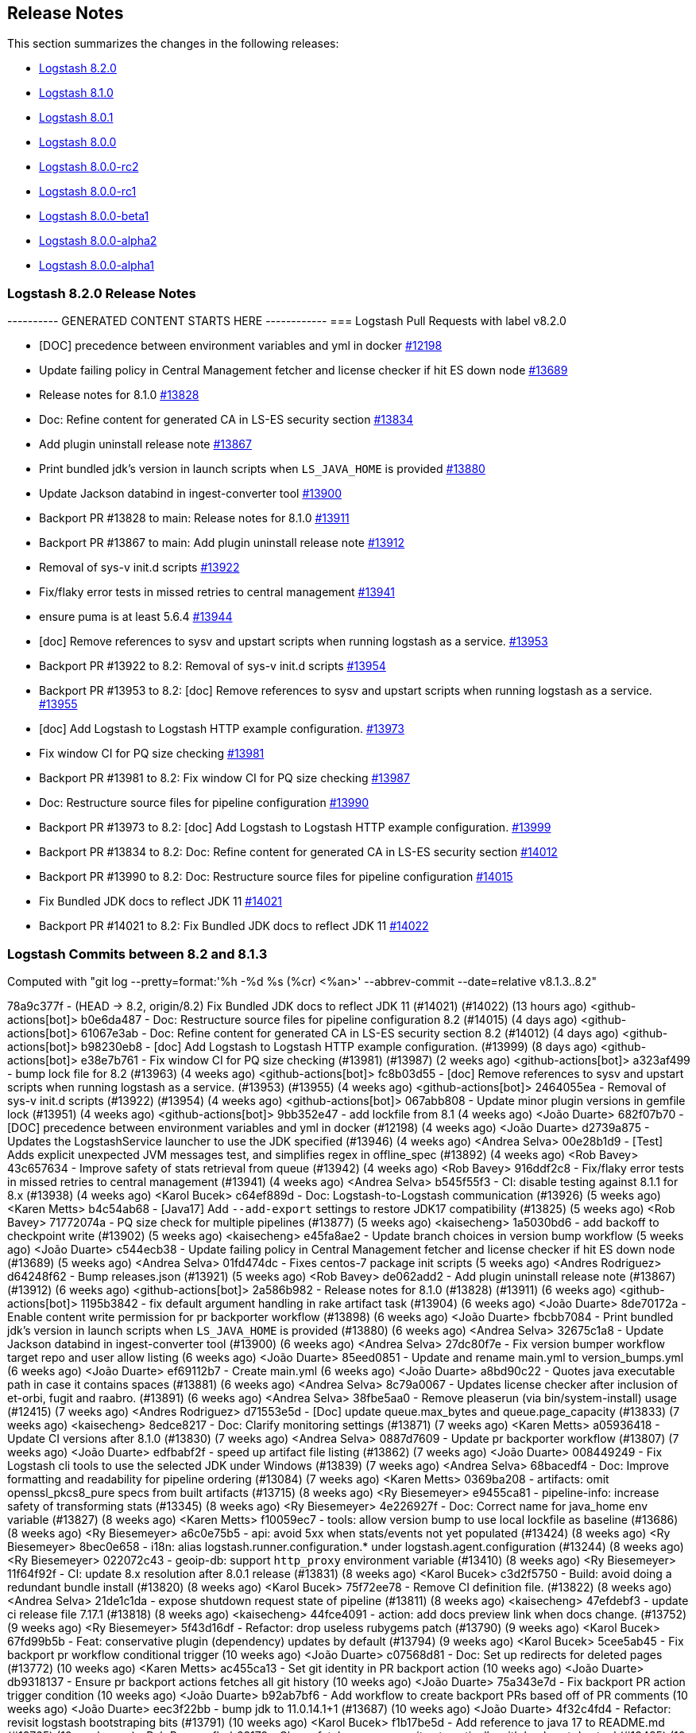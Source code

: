 [[releasenotes]]
== Release Notes

This section summarizes the changes in the following releases:

* <<logstash-8-2-0,Logstash 8.2.0>>
* <<logstash-8-1-0,Logstash 8.1.0>>
* <<logstash-8-0-1,Logstash 8.0.1>>
* <<logstash-8-0-0,Logstash 8.0.0>>
* <<logstash-8-0-0-rc2,Logstash 8.0.0-rc2>>
* <<logstash-8-0-0-rc1,Logstash 8.0.0-rc1>>
* <<logstash-8-0-0-beta1,Logstash 8.0.0-beta1>>
* <<logstash-8-0-0-alpha2,Logstash 8.0.0-alpha2>>
* <<logstash-8-0-0-alpha1,Logstash 8.0.0-alpha1>>

[[logstash-8-2-0]]
=== Logstash 8.2.0 Release Notes

---------- GENERATED CONTENT STARTS HERE ------------
=== Logstash Pull Requests with label v8.2.0

* [DOC] precedence between environment variables and yml in docker https://github.com/elastic/logstash/pull/12198[#12198]
* Update failing policy in Central Management fetcher and license checker if hit ES down node https://github.com/elastic/logstash/pull/13689[#13689]
* Release notes for 8.1.0 https://github.com/elastic/logstash/pull/13828[#13828]
* Doc: Refine content for generated CA in LS-ES security section https://github.com/elastic/logstash/pull/13834[#13834]
* Add plugin uninstall release note https://github.com/elastic/logstash/pull/13867[#13867]
* Print bundled jdk's version in launch scripts when `LS_JAVA_HOME` is provided https://github.com/elastic/logstash/pull/13880[#13880]
* Update Jackson databind in ingest-converter tool https://github.com/elastic/logstash/pull/13900[#13900]
* Backport PR #13828 to main: Release notes for 8.1.0 https://github.com/elastic/logstash/pull/13911[#13911]
* Backport PR #13867 to main: Add plugin uninstall release note https://github.com/elastic/logstash/pull/13912[#13912]
* Removal of sys-v init.d scripts https://github.com/elastic/logstash/pull/13922[#13922]
* Fix/flaky error tests in missed retries to central management https://github.com/elastic/logstash/pull/13941[#13941]
* ensure puma is at least 5.6.4 https://github.com/elastic/logstash/pull/13944[#13944]
* [doc] Remove references to sysv and upstart scripts when running logstash as a service. https://github.com/elastic/logstash/pull/13953[#13953]
* Backport PR #13922 to 8.2: Removal of sys-v init.d scripts https://github.com/elastic/logstash/pull/13954[#13954]
* Backport PR #13953 to 8.2: [doc] Remove references to sysv and upstart scripts when running logstash as a service. https://github.com/elastic/logstash/pull/13955[#13955]
* [doc] Add Logstash to Logstash HTTP example configuration. https://github.com/elastic/logstash/pull/13973[#13973]
* Fix window CI for PQ size checking https://github.com/elastic/logstash/pull/13981[#13981]
* Backport PR #13981 to 8.2: Fix window CI for PQ size checking https://github.com/elastic/logstash/pull/13987[#13987]
* Doc: Restructure source files for pipeline configuration https://github.com/elastic/logstash/pull/13990[#13990]
* Backport PR #13973 to 8.2: [doc] Add Logstash to Logstash HTTP example configuration. https://github.com/elastic/logstash/pull/13999[#13999]
* Backport PR #13834 to 8.2: Doc: Refine content for generated CA in LS-ES security section https://github.com/elastic/logstash/pull/14012[#14012]
* Backport PR #13990 to 8.2: Doc: Restructure source files for pipeline configuration https://github.com/elastic/logstash/pull/14015[#14015]
* Fix Bundled JDK docs to reflect JDK 11 https://github.com/elastic/logstash/pull/14021[#14021]
* Backport PR #14021 to 8.2: Fix Bundled JDK docs to reflect JDK 11 https://github.com/elastic/logstash/pull/14022[#14022]

=== Logstash Commits between 8.2 and 8.1.3

Computed with "git log --pretty=format:'%h -%d %s (%cr) <%an>' --abbrev-commit --date=relative v8.1.3..8.2"

78a9c377f - (HEAD -> 8.2, origin/8.2) Fix Bundled JDK docs to reflect JDK 11 (#14021) (#14022) (13 hours ago) <github-actions[bot]>
b0e6da487 - Doc: Restructure source files for pipeline configuration 8.2 (#14015) (4 days ago) <github-actions[bot]>
61067e3ab - Doc: Refine content for generated CA in LS-ES security section 8.2 (#14012) (4 days ago) <github-actions[bot]>
b98230eb8 - [doc] Add Logstash to Logstash HTTP example configuration. (#13999) (8 days ago) <github-actions[bot]>
e38e7b761 - Fix window CI for PQ size checking (#13981) (#13987) (2 weeks ago) <github-actions[bot]>
a323af499 - bump lock file for 8.2 (#13963) (4 weeks ago) <github-actions[bot]>
fc8b03d55 - [doc] Remove references to sysv and upstart scripts when running logstash as a service. (#13953) (#13955) (4 weeks ago) <github-actions[bot]>
2464055ea - Removal of sys-v init.d scripts (#13922) (#13954) (4 weeks ago) <github-actions[bot]>
067abb808 - Update minor plugin versions in gemfile lock (#13951) (4 weeks ago) <github-actions[bot]>
9bb352e47 - add lockfile from 8.1 (4 weeks ago) <João Duarte>
682f07b70 - [DOC] precedence between environment variables and yml in docker (#12198) (4 weeks ago) <João Duarte>
d2739a875 - Updates the LogstashService launcher to use the JDK specified (#13946) (4 weeks ago) <Andrea Selva>
00e28b1d9 - [Test] Adds explicit unexpected JVM messages test, and simplifies regex in offline_spec (#13892) (4 weeks ago) <Rob Bavey>
43c657634 - Improve safety of stats retrieval from queue (#13942) (4 weeks ago) <Rob Bavey>
916ddf2c8 - Fix/flaky error tests in missed retries to central management (#13941) (4 weeks ago) <Andrea Selva>
b545f55f3 - CI: disable testing against 8.1.1 for 8.x (#13938) (4 weeks ago) <Karol Bucek>
c64ef889d - Doc: Logstash-to-Logstash communication  (#13926) (5 weeks ago) <Karen Metts>
b4c54ab68 - [Java17] Add `--add-export` settings to restore JDK17 compatibility (#13825) (5 weeks ago) <Rob Bavey>
71772074a - PQ size check for multiple pipelines (#13877) (5 weeks ago) <kaisecheng>
1a5030bd6 - add backoff to checkpoint write (#13902) (5 weeks ago) <kaisecheng>
e45fa8ae2 - Update branch choices in version bump workflow (5 weeks ago) <João Duarte>
c544ecb38 - Update failing policy in Central Management fetcher and license checker if hit ES down node (#13689) (5 weeks ago) <Andrea Selva>
01fd474dc - Fixes centos-7 package init scripts (5 weeks ago) <Andres Rodriguez>
d64248f62 - Bump releases.json (#13921) (5 weeks ago) <Rob Bavey>
de062add2 - Add plugin uninstall release note (#13867) (#13912) (6 weeks ago) <github-actions[bot]>
2a586b982 - Release notes for 8.1.0 (#13828) (#13911) (6 weeks ago) <github-actions[bot]>
1195b3842 - fix default argument handling in rake artifact task (#13904) (6 weeks ago) <João Duarte>
8de70172a - Enable content write permission for pr backporter workflow (#13898) (6 weeks ago) <João Duarte>
fbcbb7084 - Print bundled jdk's version in launch scripts when `LS_JAVA_HOME` is provided (#13880) (6 weeks ago) <Andrea Selva>
32675c1a8 - Update Jackson databind in ingest-converter tool (#13900) (6 weeks ago) <Andrea Selva>
27dc80f7e - Fix version bumper workflow target repo and user allow listing (6 weeks ago) <João Duarte>
85eed0851 - Update and rename main.yml to version_bumps.yml (6 weeks ago) <João Duarte>
ef69112b7 - Create main.yml (6 weeks ago) <João Duarte>
a8bd90c22 - Quotes java executable path in case it contains spaces (#13881) (6 weeks ago) <Andrea Selva>
8c79a0067 - Updates license checker after inclusion of et-orbi, fugit and raabro. (#13891) (6 weeks ago) <Andrea Selva>
38fbe5aa0 - Remove pleaserun (via bin/system-install) usage (#12415) (7 weeks ago) <Andres Rodriguez>
d71553e5d - [Doc] update queue.max_bytes and queue.page_capacity (#13833) (7 weeks ago) <kaisecheng>
8edce8217 - Doc: Clarify monitoring settings (#13871) (7 weeks ago) <Karen Metts>
a05936418 - Update CI versions after 8.1.0 (#13830) (7 weeks ago) <Andrea Selva>
0887d7609 - Update pr backporter workflow (#13807) (7 weeks ago) <João Duarte>
edfbabf2f - speed up artifact file listing (#13862) (7 weeks ago) <João Duarte>
008449249 - Fix Logstash cli tools to use the selected JDK under Windows (#13839) (7 weeks ago) <Andrea Selva>
68bacedf4 - Doc: Improve formatting and readability for pipeline ordering (#13084) (7 weeks ago) <Karen Metts>
0369ba208 - artifacts: omit openssl_pkcs8_pure specs from built artifacts (#13715) (8 weeks ago) <Ry Biesemeyer>
e9455ca81 - pipeline-info: increase safety of transforming stats (#13345) (8 weeks ago) <Ry Biesemeyer>
4e226927f - Doc: Correct name for java_home env variable (#13827) (8 weeks ago) <Karen Metts>
f10059ec7 - tools: allow version bump to use local lockfile as baseline (#13686) (8 weeks ago) <Ry Biesemeyer>
a6c0e75b5 - api: avoid 5xx when stats/events not yet populated (#13424) (8 weeks ago) <Ry Biesemeyer>
8bec0e658 - i18n: alias logstash.runner.configuration.* under logstash.agent.configuration (#13244) (8 weeks ago) <Ry Biesemeyer>
022072c43 - geoip-db: support `http_proxy` environment variable (#13410) (8 weeks ago) <Ry Biesemeyer>
11f64f92f - CI: update 8.x resolution after 8.0.1 release (#13831) (8 weeks ago) <Karol Bucek>
c3d2f5750 - Build: avoid doing a redundant bundle install (#13820) (8 weeks ago) <Karol Bucek>
75f72ee78 - Remove CI definition file. (#13822) (8 weeks ago) <Andrea Selva>
21de1c1da - expose shutdown request state of pipeline (#13811) (8 weeks ago) <kaisecheng>
47efdebf3 - update ci release file 7.17.1 (#13818) (8 weeks ago) <kaisecheng>
44fce4091 - action: add docs preview link when docs change. (#13752) (9 weeks ago) <Ry Biesemeyer>
5f43d16df - Refactor: drop useless rubygems patch (#13790) (9 weeks ago) <Karol Bucek>
67fd99b5b - Feat: conservative plugin (dependency) updates by default (#13794) (9 weeks ago) <Karol Bucek>
5cee5ab45 - Fix backport pr workflow conditional trigger (10 weeks ago) <João Duarte>
c07568d81 - Doc: Set up redirects for deleted pages (#13772) (10 weeks ago) <Karen Metts>
ac455ca13 - Set git identity in PR backport action (10 weeks ago) <João Duarte>
db9318137 - Ensure pr backport actions fetches all git history (10 weeks ago) <João Duarte>
75a343e7d - Fix backport PR action trigger condition (10 weeks ago) <João Duarte>
b92ab7bf6 - Add workflow to create backport PRs based off of PR comments (10 weeks ago) <João Duarte>
eec3f22bb - bump jdk to 11.0.14.1+1 (#13687) (10 weeks ago) <João Duarte>
4f32c4fd4 - Refactor: revisit logstash bootstraping bits (#13791) (10 weeks ago) <Karol Bucek>
f1b17be5d - Add reference to java 17 to README.md (#13765) (10 weeks ago) <Rob Bavey>
fbeb63179 - Chore: fetch merge commit automatically with backport dev tool (#13485) (10 weeks ago) <Karol Bucek>
07068ae04 - Deps: pin sinatra due (2.2.0) incompatibilities (#13784) (10 weeks ago) <Karol Bucek>
90a85e1cd - Doc:Update qa readme with BUILD_JAVA_HOME setting info (#11985) (10 weeks ago) <Karen Metts>
b4e213b31 - fix pqrepair log4j setting (#13726) (2 months ago) <kaisecheng>
aceb682f1 - Unpin bundler, fix gem installer tests (#13762) (2 months ago) <Rob Bavey>
e38b25ced - handle fully acked 0 byte PQ pages (#13692) (3 months ago) <kaisecheng>
21adc90dd - Update ci/logstash_releases.json after 8.0.0 release (#13758) (3 months ago) <Andrea Selva>
6313da290 - Doc Forwardport 8.0 release notes to main (#13750) (3 months ago) <Karen Metts>
a15c9771c - Pin bundler to 2.3.6 to fix builder (#13753) (3 months ago) <Rob Bavey>
e9e7838d8 - Docs remove homebrew (#13747) (3 months ago) <Ry Biesemeyer>
04d99b938 - Doc: Update upgrade info for 8.0 in main (#13705) (3 months ago) <Karen Metts>
330b28eb9 - [Test] Fix acceptance tests to deal with Java 8 removal (#13728) (3 months ago) <Rob Bavey>
30b9ad884 - Update the Upgrading Using a Direct Download guide section. (#13684) (3 months ago) <Andrea Selva>
999b6750d - Doc: Remove links to beats 7.x content (#13736) (3 months ago) <Karen Metts>
81dcdc6de - Doc: Replace short link with full link (#13735) (3 months ago) <Karen Metts>
d8f4784d6 - Publish CPU percentage also non Unix systems (#13727) (3 months ago) <Andrea Selva>
7748182a9 - pqcheck pqrepair handle .tmp checkpoint (#13721) (3 months ago) <kaisecheng>
60af28a0f - update google java format dependency (#13700) (3 months ago) <João Duarte>
11e509401 - Update logstash-releases.json after 8.0.0-rc2 (#13722) (3 months ago) <Andrea Selva>
3edef1e48 - Doc: Expand breaking changes (#13693) (3 months ago) <Karen Metts>
df0aee71e - bump version to 8.2.0 (#13720) (3 months ago) <Andres Rodriguez>
7e582e3db - Update add_to_projects_beta.yml (3 months ago) <Andres Rodriguez>
6ab6c18ae - Update add_to_projects_beta.yml (3 months ago) <Andres Rodriguez>
33419c672 - Update add_to_projects_beta.yml (3 months ago) <Andres Rodriguez>
775c353ec - Update add_to_projects_beta.yml (3 months ago) <Andres Rodriguez>
259bf4837 - Update add_to_projects_beta.yml (3 months ago) <Andres Rodriguez>
dfa3a3c7e - Update add_to_projects_beta.yml (3 months ago) <Andres Rodriguez>
ed2891529 - Update add_to_projects_beta.yml (3 months ago) <Andres Rodriguez>
22f6e0e28 - Update add_to_projects_beta.yml (3 months ago) <Andres Rodriguez>
714db7641 - Update add_to_projects_beta.yml (3 months ago) <Andres Rodriguez>
a501da6cf - Update add_to_projects_beta.yml (3 months ago) <Andres Rodriguez>
08b9525e2 - Update add_to_projects_beta.yml (3 months ago) <Andres Rodriguez>
05b8ec8cd - Create add_to_projects_beta.yml (3 months ago) <Andres Rodriguez>

=== Logstash Plugin Release Changelogs ===
Computed from "git diff v8.1.3..8.2 *.release"
Changed plugin versions:
logstash-filter-http: 1.3.0 -> 1.4.0
logstash-filter-kv: 4.6.0 -> 4.7.0
logstash-input-beats: 6.2.6 -> 6.3.0
logstash-input-elasticsearch: 4.12.2 -> 4.12.3
logstash-input-http: 3.4.5 -> 3.5.0
logstash-input-http_poller: 5.2.1 -> 5.3.0
logstash-input-sqs: 3.2.0 -> 3.3.0
logstash-integration-kafka: 10.9.0 -> 10.10.0
logstash-mixin-http_client: 7.1.0 -> 7.2.0
logstash-output-http: 5.3.0 -> 5.5.0
---------- GENERATED CONTENT ENDS HERE ------------

==== Plugins

*Http Filter - 1.4.0*

* Feat: added ssl_supported_protocols option https://github.com/logstash-plugins/logstash-filter-http/pull/38[#38]
 

*Kv Filter - 4.7.0*

* Allow attaching multiple tags on failure. The `tag_on_failure` option now also supports an array of strings https://github.com/logstash-plugins/logstash-filter-kv/issues/92[#92]

*Beats Input - 6.3.0*

* Added support for TLSv1.3. https://github.com/logstash-plugins/logstash-input-beats/pull/447[#447]

*Elasticsearch Input - 4.12.3*

* Fix: update Elasticsearch Ruby client to correctly customize 'user-agent' headerhttps://github.com/logstash-plugins/logstash-input-elasticsearch/pull/171[#171]

*Http Input - 3.5.0*

* Feat: TLSv1.3 support https://github.com/logstash-plugins/logstash-input-http/pull/146[#146]

*Http_poller Input - 5.3.0*

* Feat: added ssl_supported_protocols option https://github.com/logstash-plugins/logstash-input-http_poller/pull/133[#133]

*Sqs Input - 3.3.0*

* Feature: Add `additional_settings` option to fine-grain configuration of AWS client https://github.com/logstash-plugins/logstash-input-sqs/pull/61[#61]

*Kafka Integration - 10.10.0*

* Added config setting to enable 'zstd' compression in the Kafka output https://github.com/logstash-plugins/logstash-integration-kafka/pull/112[#112]

*Http_client Mixin - 7.2.0*

* Feat: add `ssl_supported_protocols` option https://github.com/logstash-plugins/logstash-mixin-http_client/pull/40[#40] 

*Http Output - 5.5.0*

* Feat: added `ssl_supported_protocols` option https://github.com/logstash-plugins/logstash-output-http/pull/131[#131]

* Fix retry indefinitely in termination process. This feature requires Logstash 8.1 https://github.com/logstash-plugins/logstash-output-http/pull/129[#129]
* Docs: Add retry policy description https://github.com/logstash-plugins/logstash-output-http/pull/130[#130]

* Introduce retryable unknown exceptions for "connection reset by peer" and "timeout" https://github.com/logstash-plugins/logstash-output-http/pull/127[#127]


[[logstash-8-1-0]]
=== Logstash 8.1.0 Release Notes

[[known-issue-8-1-0]]
==== Known issue

Uninstalling a plugin using `bin/logtash-plugin uninstall` may
result in an error:

```
Gem::LoadError: You have already activated jruby-openssl 0.12.2, but your Gemfile requires jruby-openssl 0.12.1. Prepending `bundle exec` to your command may solve this.
```

Logstash should still run, and other plugin operations, such as `update` and `install`, should work as expected.

NOTE: The `bin/logstash-plugin list` command may fail with the same error after a failed uninstallation.

**Resolution**

A successful plugin `update` will resolve this issue, and allow subsequent `uninstall` and `list` operations to
work without issue.

The `filter-dissect` plugin has recent changes available for update. 
Running `bin/logstash-plugin update logstash-filter-dissect` should mitigate this issue.


==== Logstash core 

No user-facing changes in Logstash core.

==== Plugins

*Http Filter - 1.3.0*

* Feat: support ssl_verification_mode option https://github.com/logstash-plugins/logstash-filter-http/pull/37[#37]

*Kv Filter - 4.6.0*

* Added `allow_empty_values` option https://github.com/logstash-plugins/logstash-filter-kv/pull/72[#72]

*Http_poller Input - 5.2.0*

* Feat: support ssl_verification_mode option https://github.com/logstash-plugins/logstash-input-http_poller/pull/131[#131]

*Sqs Input - 3.2.0*

* Feature: Add `queue_owner_aws_account_id` parameter for cross-account queues https://github.com/logstash-plugins/logstash-input-sqs/pull/60[#60]

*Elastic_enterprise_search Integration - 2.2.1*

* Fix, change implementation of connectivity check method to be compatible with version `v8.0+` of Workplace Search https://github.com/logstash-plugins/logstash-integration-elastic_enterprise_search/pull/16[#16] 

* Feature, switch the connection library to elastic-enterprise-search https://github.com/logstash-plugins/logstash-integration-elastic_enterprise_search/pull/3[#3]
* [DOC] Added required parameters to Workplace Search example snippet and describe little better what's expected in url parameter https://github.com/logstash-plugins/logstash-integration-elastic_enterprise_search/pull/11[#11]

*Http_client Mixin - 7.1.0*

* Feat: add `ssl_verification_mode` https://github.com/logstash-plugins/logstash-mixin-http_client/pull/39[#39] 

*Http Output - 5.3.0*

* Feat: support ssl_verification_mode option https://github.com/logstash-plugins/logstash-output-http/pull/126[#126]

[[logstash-8-0-1]]
=== Logstash 8.0.1 Release Notes

[[notable-8.0.1]]
==== Notable issues fixed

* Fixed monitoring incompatibility on Windows where the CPU metric was not available.
https://github.com/elastic/logstash/pull/13727[#13727]

* Recently, users running `bin/logstash-plugin` to install or update plugins stumbled upon an issue that would prevent
Logstash from starting due a third-party dependency update. The dependency was pinned to an older version.
https://github.com/elastic/logstash/issues/13777[#13777]

* Logstash startup and the `pqrepair`/`pqcheck` tools have been improved to handle corrupted files in case of an
unexpected shutdown. https://github.com/elastic/logstash/pull/13692[#13692] https://github.com/elastic/logstash/pull/13721[#13721]

==== Plugins

*Dissect Filter - 1.2.5*

* Fix bad padding `->` suffix with delimiter https://github.com/logstash-plugins/logstash-filter-dissect/pull/84[#84]

*Elasticsearch Filter - 3.11.1*

*  Fix: hosts => "es_host:port" regression https://github.com/logstash-plugins/logstash-filter-elasticsearch/pull/156[#156]

*Beats Input - 6.2.6*

* Update guidance regarding the private key format and encoding https://github.com/logstash-plugins/logstash-input-beats/pull/445[#445]

*Dead_letter_queue Input - 1.1.10*

* Fix, avoid Logstash crash on shutdown if DLQ files weren't created https://github.com/logstash-plugins/logstash-input-dead_letter_queue/pull/33[#33]
* Fix `@metadata` get overwritten by reestablishing metadata that stored in DLQ https://github.com/logstash-plugins/logstash-input-dead_letter_queue/pull/34[#34]

*Tcp Input - 6.2.7*

* Build: skip shadowing jar dependencies https://github.com/logstash-plugins/logstash-input-tcp/pull/187[#187]
** plugin no longer shadows dependencies into its *logstash-input-tcp.jar*
** log4j-api is now a provided dependency and is no longer packaged with the plugin

*Jdbc Integration - 5.2.3*

* Performance: avoid contention on scheduler execution https://github.com/logstash-plugins/logstash-integration-jdbc/pull/103[#103]

*Tcp Output - 6.0.1*

* Fixed logging fail retry to stdout https://github.com/logstash-plugins/logstash-output-tcp/pull/43[#43]
* Fixed to use `reconnect_interval` when establish a connection

[[logstash-8-0-0]]
=== Logstash 8.0.0 Release Notes

The following list are changes in 8.0.0 as compared to 7.17.0, and combines release notes from the 8.0.0-alpha1, -alpha2, -beta1, -rc1 and -rc2 releases.

[[breaking-8.0.0]]
==== Breaking changes
* Many plugins can now be run in a mode that avoids implicit conflict with the Elastic Common Schema (ECS).
  This mode is controlled individually with each plugin’s ecs_compatibility option, which defaults to the value of the Logstash pipeline.ecs_compatibility setting.
  In Logstash 8, this compatibility mode will be on-by-default for all pipelines.
  If you wish to lock in a pipeline’s behavior from Logstash 7.x before upgrading to Logstash 8,
  you can set `pipeline.ecs_compatibility: disabled` to its definition in `pipelines.yml` (or globally in `logstash.yml`).
* Starting from Logstash 8.0, the minimum required version of Java to run Logstash is Java 11.
  By default, Logstash will run with the bundled JDK, which has been verified to work with each specific version of Logstash,
  and generally provides the best performance and reliability.
* Support for using `JAVA_HOME` to override the path to the JDK that Logstash runs with has been removed for this release.
  In the `8.x` release, users should set the value of `LS_JAVA_HOME` to the path of their preferred JDK if they
  wish to use a version other than the bundled JDK. The value of `JAVA_HOME` will be ignored.
* The Java Execution Engine has been the default engine since Logstash 7.0, and works with plugins written in either Ruby or Java.
  Removal of the Ruby Execution Engine will not affect the ability to run existing pipelines. https://github.com/elastic/logstash/pull/12517[#12517]
* We have added support for UTF-16 and other multi-byte-character when reading log files. https://github.com/elastic/logstash/pull/9702[#9702]
* Setting `config.field_reference.parser` has been removed.
  The Field Reference parser interprets references to fields in your pipelines and plugins.
  Its behavior was configurable in 6.x, and since 7.0 allowed only a single option: `strict`.
  8.0 no longer recognizes the setting, but maintains the same behavior as the `strict` setting.
  {ls} rejects ambiguous and illegal inputs as standard behavior. https://github.com/elastic/logstash/pull/12466[#12466]

For a more detailed view of these changes please check <<breaking-8.0>>.

[[features-8.0.0]]
==== New features and enhancements
* As processing times speed up, millisecond granularity is not always enough. Inbound data increasingly has sub-millisecond granularity timestamps.
  The pull request https://github.com/elastic/logstash/pull/12797[#12797] allows the internal mechanisms of
  Logstash that hold moment-in-time data - such as the Logstash Event, the Persistent Queue, the Dead Letter Queue and JSON encoding/decoding - to have nanosecond granularity.
* We have added another flag to the Benchmark CLI to allow passing a data file with previously captured data to the custom test case.
  This feature allows users to run the Benchmark CLI in a custom test case with a custom config and a custom dataset. https://github.com/elastic/logstash/pull/12437[#12437]

==== Plugins

Logstash 8.0.0 includes the same versions of all bundled plugins as Logstash 7.17.0.
If you upgrade to 7.17 before upgrading to 8.0 (as recommended), you won't see any changes to plugin versions.

*Clone Filter - 4.2.0*

* Added support for ECS v8 as alias for ECS v1 https://github.com/logstash-plugins/logstash-filter-clone/pull/27[#27]

*Geoip Filter - 7.2.11*

* Improved compatibility with the Elastic Common Schema https://github.com/logstash-plugins/logstash-filter-geoip/pull/206[#206]
** Added support for ECS's composite `region_iso_code` (`US-WA`), which _replaces_ the non-ECS `region_code` (`WA`) as a default field with City databases.
To get the stand-alone `region_code` in ECS mode, you must include it in the `fields` directive
** [DOC] Improve ECS-related documentation
* [DOC] Air-gapped environment requires both ASN and City databases https://github.com/logstash-plugins/logstash-filter-geoip/pull/204[#204]

*Http Filter - 1.2.1*

* Fix: do not set content-type if provided by user https://github.com/logstash-plugins/logstash-filter-http/pull/36[#36]
* Feat: improve ECS compatibility https://github.com/logstash-plugins/logstash-filter-http/pull/35[#35]
* Add support for PUT requests https://github.com/logstash-plugins/logstash-filter-http/pull/34[#34]

*Ruby Filter - 3.1.8*

* [DOC] Added doc to describe the option `tag_with_exception_message`https://github.com/logstash-plugins/logstash-filter-ruby/pull/62[#62]
* Fix SyntaxError handling so other pipelines can shut down gracefully https://github.com/logstash-plugins/logstash-filter-ruby/pull/64[#64]

*Useragent Filter - 3.3.3*

* Docs: mention added fields in 3.3 with a note https://github.com/logstash-plugins/logstash-filter-useragent/pull/78[#78]

*Exec Input - 3.4.0*

* Feat: adjust fields for ECS compatibility https://github.com/logstash-plugins/logstash-input-exec/pull/28[#28]
* Plugin will no longer override fields if they exist in the decoded payload (It no longer sets the `host` field if decoded from the command's output)

*Gelf Input - 3.3.1*

* Fix: safely coerce the value of `_@timestamp` to avoid crashing the plugin https://github.com/logstash-plugins/logstash-input-gelf/pull/67[#67]

*Generator Input - 3.1.0*

* Feat: adjusted fields for ECS compatibility https://github.com/logstash-plugins/logstash-input-generator/pull/22[#22]
* Fix: do not override the host field if it's present in the generator line (after decoding)
* Fix: codec flushing when closing input

*Imap Input - 3.2.0*

* Feat: ECS compatibility https://github.com/logstash-plugins/logstash-input-imap/pull/55[#55]
* added (optional) `headers_target` configuration option
* added (optional) `attachments_target` configuration option
* Fix: plugin should not close `$stdin`, while being stopped

*Jms Input - 3.2.1*

* Fix: improve compatibility with MessageConsumer implementations https://github.com/logstash-plugins/logstash-input-jms/pull/51[#51],
such as IBM MQ.
* Test: Fix test failures due to ECS compatibility default changes in `8.x` of logstash https://github.com/logstash-plugins/logstash-input-jms/pull/53[#53]
* Feat: event_factory support + targets to aid ECS https://github.com/logstash-plugins/logstash-input-jms/pull/49[#49]
* Fix: when configured to add JMS headers to the event, headers whose value is not set no longer result in nil entries on the event
* Fix: when adding the `jms_reply_to` header to an event, a string representation is set instead of an opaque object.

*Pipe Input - 3.1.0*

*  Feat: adjust fields for ECS compatibility https://github.com/logstash-plugins/logstash-input-pipe/pull/19[#19]

*S3 Input - 3.8.3*

* Fix missing `metadata` and `type` of the last event https://github.com/logstash-plugins/logstash-input-s3/pull/223[#223]
* Refactor: read sincedb time once per bucket listing https://github.com/logstash-plugins/logstash-input-s3/pull/233[#233]

*Snmp Input - 1.3.1*

* Refactor: handle no response(s) wout error logging https://github.com/logstash-plugins/logstash-input-snmp/pull/105[#105]
* Feat: ECS compliance + optional target https://github.com/logstash-plugins/logstash-input-snmp/pull/99[#99]
* Internal: update to Gradle 7 https://github.com/logstash-plugins/logstash-input-snmp/pull/102[#102]

*Snmptrap Input - 3.1.0*

* Feat: ecs_compatiblity support + (optional) target https://github.com/logstash-plugins/logstash-input-snmptrap/pull/37[#37]

*Syslog Input - 3.6.0*

* Add support for ECS v8 as alias to v1 implementation https://github.com/logstash-plugins/logstash-input-syslog/pull/68[#68]

*Twitter Input - 4.1.0*

* Feat: optional target + ecs_compatibility https://github.com/logstash-plugins/logstash-input-twitter/pull/72[#72]

*Unix Input - 3.1.1*

* Fix: unable to stop plugin (on LS 6.x) https://github.com/logstash-plugins/logstash-input-unix/pull/29[#29]
* Refactor: plugin internals got reviewed for `data_timeout => ...` to work reliably
* Feat: adjust fields for ECS compatibility https://github.com/logstash-plugins/logstash-input-unix/pull/28[#28]

*Jdbc Integration - 5.2.2*

* Feat: name scheduler threads + redirect error logging https://github.com/logstash-plugins/logstash-integration-jdbc/pull/102[#102]
* Refactor: isolate paginated normal statement algorithm in a separate handler https://github.com/logstash-plugins/logstash-integration-jdbc/pull/101[#101]
* Added `jdbc_paging_mode` option to choose if use `explicit` pagination in statements and avoid the initial count
query or use `auto` to delegate to the underlying library https://github.com/logstash-plugins/logstash-integration-jdbc/pull/95[#95]
* Several improvements to Java driver loading
** Refactor: to explicit Java (driver) class name loading https://github.com/logstash-plugins/logstash-integration-jdbc/pull/96[#96].
The change is expected to provide a more robust fix for the driver loading issue https://github.com/logstash-plugins/logstash-integration-jdbc/issues/83[#83].

    NOTE: A fatal driver error will no longer keep reloading the pipeline and now leads to a system exit.

** Fix: regression due returning the Java driver class https://github.com/logstash-plugins/logstash-integration-jdbc/pull/98[#98]

*Kafka Integration - 10.9.0*

* Refactor: leverage codec when using schema registry
Previously using `schema_registry_url` parsed the payload as JSON even if `codec => 'plain'` was explicitly set, this is no longer the case.
https://github.com/logstash-plugins/logstash-integration-kafka/pull/106[#106]

*Cloudwatch Output - 3.0.10*

* Fix: an old undefined method error which would surface with load (as queue fills up)
* Deps: unpin rufus scheduler https://github.com/logstash-plugins/logstash-output-cloudwatch/pull/20[#20]

*Elasticsearch Output - 11.4.1*

* Feat: upgrade manticore (http-client) library https://github.com/logstash-plugins/logstash-output-elasticsearch/pull/1063[#1063]
** the underlying changes include latest HttpClient (4.5.13)
** resolves an old issue with `ssl_certificate_verification => false` still doing some verification logic
* Updates ECS templates https://github.com/logstash-plugins/logstash-output-elasticsearch/pull/1062[#1062]
** Updates v1 templates to 1.12.1 for use with Elasticsearch 7.x and 8.x
** Updates BETA preview of ECS v8 templates for Elasticsearch 7.x and 8.x
* Feat: add support for 'traces' data stream type https://github.com/logstash-plugins/logstash-output-elasticsearch/pull/1057[#1057]
* Refactor: review manticore error handling/logging, logging originating cause in case of connection related error when debug level is enabled.
Java causes on connection related exceptions will now be extra logged when plugin is logging at debug level
https://github.com/logstash-plugins/logstash-output-elasticsearch/pull/1029[#1029]
* ECS-related fixes https://github.com/logstash-plugins/logstash-output-elasticsearch/pull/1046[#1046]
** Data Streams requirement on ECS is properly enforced when running on Logstash 8, and warned about when running on Logstash 7.
** ECS Compatibility v8 can now be selected

*Core Patterns - 4.3.2*

- Fix: typo in `BIN9_QUERYLOG` pattern (in ECS mode) https://github.com/logstash-plugins/logstash-patterns-core/pull/307[#307]


[[logstash-8-0-0-rc2]]
=== Logstash 8.0.0-rc2 Release Notes

[[notable-8.0.0-rc2]]
==== Notable issues fixed
* Fixed long-standing issue in which the `events.out` count incorrectly included events that had been dropped with the drop filter.
Now the total out event count includes only events that reach the out stage. https://github.com/elastic/logstash/pull/13593[#13593]
* Reduced scope and impact of a memory leak that can be caused by using UUIDs or other high-cardinality field names https://github.com/elastic/logstash/pull/13642[#13642]
* Fixed an issue with the Azure input plugin that caused Logstash to crash when the input was used in a pipeline. https://github.com/elastic/logstash/pull/13603[#13603]

==== Plugin releases
Plugins align with release 7.17.0


[[logstash-8-0-0-rc1]]
=== Logstash 8.0.0-rc1 Release Notes

==== Breaking changes

[[rn-ecs-compatibility]]
===== ECS compatibility
Many plugins can now be run in a mode that avoids implicit conflict with the Elastic Common Schema (ECS). This mode is controlled individually with each plugin’s ecs_compatibility option, which defaults to the value of the Logstash pipeline.ecs_compatibility setting. In Logstash 8, this compatibility mode will be on-by-default for all pipelines.

If you wish to lock in a pipeline’s behavior from Logstash 7.x before upgrading to Logstash 8, you can set pipeline.ecs_compatibility: disabled to its definition in pipelines.yml (or globally in logstash.yml).

==== New features and enhancements

Logstash Docker images are now based on Ubuntu 20.04.

==== Plugin releases
Plugins align with release 7.16.2


[[logstash-8-0-0-beta1]]
=== Logstash 8.0.0-beta1 Release Notes

==== Breaking changes

[[rn-java-11-minimum]]
===== Java 11 minimum
Starting from Logstash 8.0, the minimum required version of Java to run Logstash is Java 11. By default, Logstash will
run with the bundled JDK, which has been verified to work with each specific version of Logstash, and generally
provides the best performance and reliability.

See <<breaking-changes>> for a preview of additional breaking changes coming your way. 

==== New features and enhancements

[[rn-nanosecond-precision]]
===== Nanosecond precision
As processing times speed up, millisecond granularity is not always enough. Inbound data increasingly has sub-millisecond granularity timestamps.
The pull request https://github.com/elastic/logstash/pull/12797[#12797] allows the internal mechanisms of Logstash that hold moment-in-time data - such as the Logstash Event, the Persistent Queue, the Dead Letter Queue and JSON encoding/decoding - to have nanosecond granularity.

Timestamp precision is limited to the JVM and Platform's available granularity, which in many cases is microseconds.

This change also grants users access to https://docs.oracle.com/javase/8/docs/api/java/time/format/DateTimeFormatter.html#patterns[Java time's improved formatters], which include support fort ISO quarters, week-of-month, and a variety of timezone/offset-related format substitutions. For example:

[source,json]
--------------------------------------------------------------------------------
filter {
  mutate {
    add_field => {"nanos" => "Nanos: %{{n}}" }
  }
}
--------------------------------------------------------------------------------

Results in the following event:

[source,json]
--------------------------------------------------------------------------------
{
    "@timestamp" => 2021-10-31T22:32:34.747968Z,
          "host" => "logstash.lan",
         "nanos" => "Nanos: 747968000",
       "message" => "test",
          "type" => "stdin",
      "@version" => "1"
}
--------------------------------------------------------------------------------

==== Plugin releases
Plugins align with release 7.15.1


[[logstash-8-0-0-alpha2]]
=== Logstash 8.0.0-alpha2 Release Notes

==== Breaking changes

[[java-home-breaking-change]]
===== Removed support for JAVA_HOME
Support for using `JAVA_HOME` to override the path to the JDK that Logstash runs with has been removed for this release.
In the `8.x` release, users should set the value of `LS_JAVA_HOME` to the path of their preferred JDK if they
wish to use a version other than the bundled JDK. The value of `JAVA_HOME` will be ignored.

==== Plugin releases
Plugins align with release 7.15.0

[[logstash-8-0-0-alpha1]]
=== Logstash 8.0.0-alpha1 Release Notes

==== Breaking changes

[[ruby-engine]]
===== Ruby Execution Engine removed
The Java Execution Engine has been the default engine since Logstash 7.0, and works with plugins written in either Ruby or Java.
Removal of the Ruby Execution Engine will not affect the ability to run existing pipelines. https://github.com/elastic/logstash/pull/12517[#12517]

[[utf-16]]
===== Support for UTF-16
We have added support for UTF-16 and other multi-byte-character when reading log files. https://github.com/elastic/logstash/pull/9702[#9702]

[[field-ref-parser]]
===== Field Reference parser removed
The Field Reference parser interprets references to fields in your pipelines and
plugins. It was configurable in 7.x, with the default set to strict to reject
inputs that are ambiguous or illegal. Configurability is removed in 8.0. Now
{ls} rejects ambiguous and illegal inputs as standard behavior. https://github.com/elastic/logstash/pull/12466[#12466]

==== New features and enhancements

**Option to pass custom data to the benchmark CLI**

We have added another flag to the Benchmark CLI to allow passing a data file with previously captured data to the custom test case.
This feature allows users to run the Benchmark CLI in a custom test case with a custom config and a custom dataset. https://github.com/elastic/logstash/pull/12437[#12437]

==== Plugin releases
Plugins align with release 7.14.0
